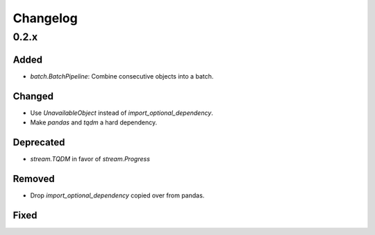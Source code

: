 Changelog
=========

0.2.x
-----

Added
~~~~~

- `batch.BatchPipeline`: Combine consecutive objects into a batch.

Changed
~~~~~~~

- Use `UnavailableObject` instead of `import_optional_dependency`.
- Make `pandas` and `tqdm` a hard dependency.

Deprecated
~~~~~~~~~~

- `stream.TQDM` in favor of `stream.Progress`

Removed
~~~~~~~

- Drop `import_optional_dependency` copied over from pandas.

Fixed
~~~~~
